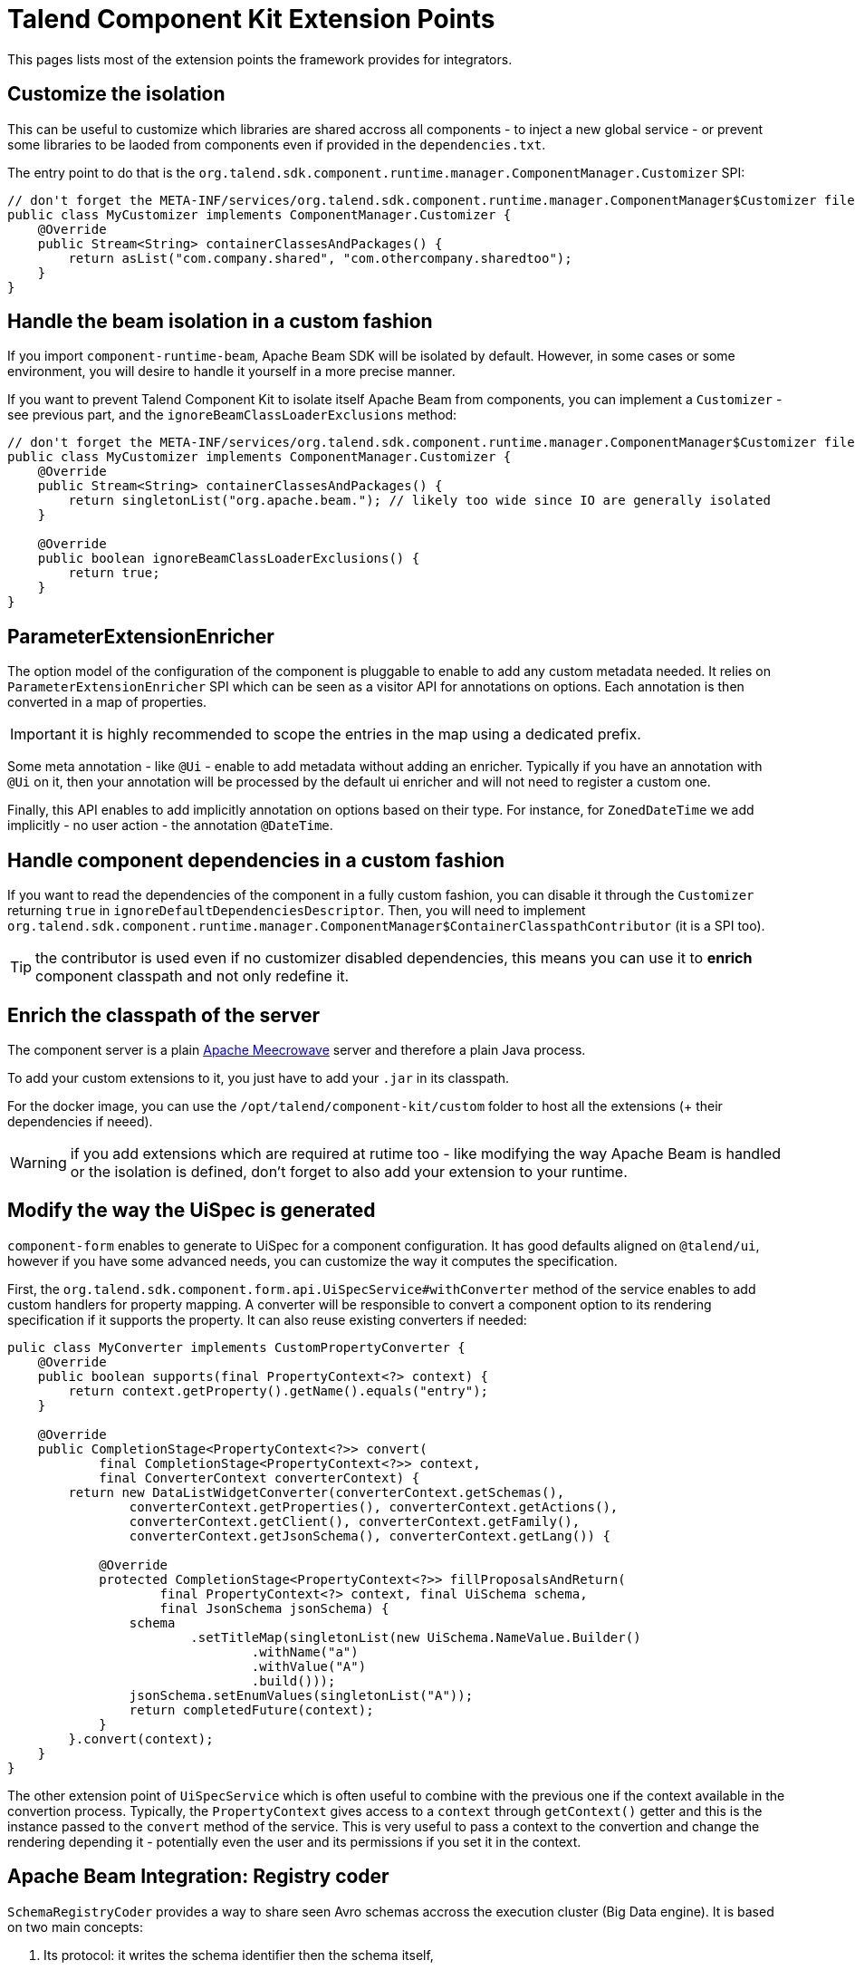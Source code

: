 = Talend Component Kit Extension Points
:page-talend_skipindexation:

This pages lists most of the extension points the framework provides for integrators.

== Customize the isolation

This can be useful to customize which libraries are shared accross all components - to inject a new global service - or prevent some libraries to be laoded from components even if provided in the `dependencies.txt`.

The entry point to do that is the `org.talend.sdk.component.runtime.manager.ComponentManager.Customizer` SPI:

[source,java]
----
// don't forget the META-INF/services/org.talend.sdk.component.runtime.manager.ComponentManager$Customizer file containing the fully qualified name of this class
public class MyCustomizer implements ComponentManager.Customizer {
    @Override
    public Stream<String> containerClassesAndPackages() {
        return asList("com.company.shared", "com.othercompany.sharedtoo");
    }
}
----

== Handle the beam isolation in a custom fashion

If you import `component-runtime-beam`, Apache Beam SDK will be isolated by default. However, in some cases or some environment,
you will desire to handle it yourself in a more precise manner.

If you want to prevent Talend Component Kit to isolate itself Apache Beam from components, you can implement a `Customizer` - see previous part,
and the `ignoreBeamClassLoaderExclusions` method:

[source,java]
----
// don't forget the META-INF/services/org.talend.sdk.component.runtime.manager.ComponentManager$Customizer file containing the fully qualified name of this class
public class MyCustomizer implements ComponentManager.Customizer {
    @Override
    public Stream<String> containerClassesAndPackages() {
        return singletonList("org.apache.beam."); // likely too wide since IO are generally isolated
    }

    @Override
    public boolean ignoreBeamClassLoaderExclusions() {
        return true;
    }
}
----

== ParameterExtensionEnricher

The option model of the configuration of the component is pluggable to enable to add any custom metadata needed.
It relies on `ParameterExtensionEnricher` SPI which can be seen as a visitor API for annotations on options.
Each annotation is then converted in a map of properties.

IMPORTANT: it is highly recommended to scope the entries in the map using a dedicated prefix.

Some meta annotation - like `@Ui` - enable to add metadata without adding an enricher.
Typically if you have an annotation with `@Ui` on it, then your annotation will be processed by the default ui enricher and will not need to register a custom one.

Finally, this API enables to add implicitly annotation on options based on their type. For instance, for `ZonedDateTime` we add implicitly - no user action - the annotation `@DateTime`.

== Handle component dependencies in a custom fashion

If you want to read the dependencies of the component in a fully custom fashion, you can disable it through the `Customizer` returning `true` in `ignoreDefaultDependenciesDescriptor`.
Then, you will need to implement `org.talend.sdk.component.runtime.manager.ComponentManager$ContainerClasspathContributor` (it is a SPI too).

TIP: the contributor is used even if no customizer disabled dependencies, this means you can use it to *enrich* component classpath and not only redefine it.

== Enrich the classpath of the server

The component server is a plain link:http://openwebbeans.apache.org/meecrowave/[Apache Meecrowave] server and therefore a plain Java process.

To add your custom extensions to it, you just have to add your `.jar` in its classpath.

For the docker image, you can use the `/opt/talend/component-kit/custom` folder to host all the extensions (+ their dependencies if neeed).

WARNING: if you add extensions which are required at rutime too - like modifying the way Apache Beam is handled or the isolation is defined, don't forget to also add your extension to your runtime.

== Modify the way the UiSpec is generated

`component-form` enables to generate to UiSpec for a component configuration. It has good defaults aligned on `@talend/ui`, however if you have some advanced needs, you can customize the way it computes the specification.

First, the `org.talend.sdk.component.form.api.UiSpecService#withConverter` method of the service enables to add custom handlers for property mapping.
A converter will be responsible to convert a component option to its rendering specification if it supports the property.
It can also reuse existing converters if needed:

[source,java]
----
pulic class MyConverter implements CustomPropertyConverter {
    @Override
    public boolean supports(final PropertyContext<?> context) {
        return context.getProperty().getName().equals("entry");
    }

    @Override
    public CompletionStage<PropertyContext<?>> convert(
            final CompletionStage<PropertyContext<?>> context,
            final ConverterContext converterContext) {
        return new DataListWidgetConverter(converterContext.getSchemas(),
                converterContext.getProperties(), converterContext.getActions(),
                converterContext.getClient(), converterContext.getFamily(),
                converterContext.getJsonSchema(), converterContext.getLang()) {

            @Override
            protected CompletionStage<PropertyContext<?>> fillProposalsAndReturn(
                    final PropertyContext<?> context, final UiSchema schema,
                    final JsonSchema jsonSchema) {
                schema
                        .setTitleMap(singletonList(new UiSchema.NameValue.Builder()
                                .withName("a")
                                .withValue("A")
                                .build()));
                jsonSchema.setEnumValues(singletonList("A"));
                return completedFuture(context);
            }
        }.convert(context);
    }
}
----

The other extension point of `UiSpecService` which is often useful to combine with the previous one if the context available in the convertion process.
Typically, the `PropertyContext` gives access to a `context` through `getContext()` getter and this is the instance passed to the `convert` method of the service.
This is very useful to pass a context to the convertion and change the rendering depending it - potentially even the user and its permissions if you set it in the context.

== Apache Beam Integration: Registry coder

`SchemaRegistryCoder` provides a way to share seen Avro schemas accross the execution cluster (Big Data engine).
It is based on two main concepts:

1. Its protocol: it writes the schema identifier then the schema itself,
2. A storage allowing to share the written schemas accross nodes.

By default an in memory storage is used but you can plug you own implementation through the SPI `org.talend.sdk.component.runtime.beam.coder.registry.SchemaRegistry`.
This class defines two hooks: where to store a schema and how to retrieve an existing schema.

A trivial distributed implementation can rely on Hazelcast:

[source,java]
----
@Slf4j
public class InMemorySchemaRegistry implements SchemaRegistry {

    private final Map<String, Schema> schemas = Hazelcast.getOrCreateHazelcastInstance().getMap(getClass().getName());

    @Override
    public void putIfAbsent(final String id, final Schema schema) {
        schemas.putIfAbsent(id, schema);
    }

    @Override
    public Schema get(final String id) {
        return schemas.get(id);
    }
}
----

== Implement virtual components

Sometimes it is possible to implement components on the fly without having to generate the code itself - for instance you can generate a family OpenAPI based just adding on the fly the openapi.json descriptor.

For that case, the framework has multiple extension points:

1. `org.talend.sdk.component.spi.component.GenericComponentExtension` (a SPI) which is responsible to instantiate components in a generic manner,
2.  `org.talend.sdk.component.server.configuration.ComponentServerConfiguration` is a CDI event - use `void onSetup(@Observes ComponentServerConfiguration config)` to observe it - which will enable to register virtual components. It is available in `component-server-extension-api` module.

A sample can be seen on github through link:https://github.com/Talend/component-runtime/tree/component-runtime-1.1.9/component-server-parent/extensions/stitch[stitch PoC] module.

